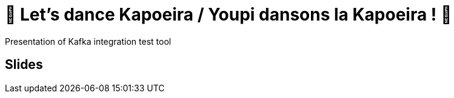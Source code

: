 = 🕺 Let's dance Kapoeira / Youpi dansons la Kapoeira ! 💃

Presentation of Kafka integration test tool

== Slides

